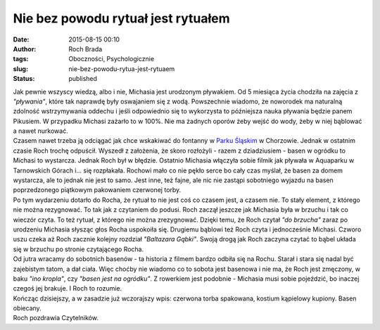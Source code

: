 Nie bez powodu rytuał jest rytuałem
###################################
:date: 2015-08-15 00:10
:author: Roch Brada
:tags: Oboczności, Psychologicznie
:slug: nie-bez-powodu-rytua-jest-rytuaem
:status: published

| Jak pewnie wszyscy wiedzą, albo i nie, Michasia jest urodzonym pływakiem. Od 5 miesiąca życia chodziła na zajęcia z *"pływania"*, które tak naprawdę były oswajaniem się z wodą. Powszechnie wiadomo, że noworodek ma naturalną zdolność wstrzymywania oddechu i jeśli odpowiednio się to wykorzysta to późniejsza nauka pływania będzie panem Pikusiem. W przypadku Michasi zażarło to w 100%. Nie ma żadnych oporów żeby wejść do wody, żeby w niej bąblować a nawet nurkować.
| Czasem nawet trzeba ją odciągać jak chce wskakiwać do fontanny w `Parku Śląskim <http://www.parkslaski.pl/>`__ w Chorzowie. Jednak w ostatnim czasie Roch trochę odpuścił. Wyszedł z założenia, że skoro rozłożyli - razem z dziadziusiem - basen w ogródku to Michasi to wystarcza. Jednak Roch był w błędzie. Ostatnio Michasia włączyła sobie filmik jak pływała w Aquaparku w Tarnowskich Górach i... się rozpłakała. Rochowi mało co nie pękło serce bo cały czas myślał, że basen za domem wystarcza, ale to jednak nie jest to samo. Jest inne, też fajne, ale nic nie zastąpi sobotniego wyjazdu na basen poprzedzonego piątkowym pakowaniem czerwonej torby.
| Po tym wydarzeniu dotarło do Rocha, że rytuał to nie jest coś co czasem jest, a czasem nie. To stały element, z którego nie można rezygnować. To tak jak z czytaniem do podusi. Roch zaczął jeszcze jak Michasia była w brzuchu i tak co wieczór czyta. To też rytuał, z którego nie można zrezygnować. Dzięki temu, że Roch czytał *"do brzucha"* zaraz po urodzeniu Michasia słysząc głos Rocha uspokoiła się. Drugiemu bąblowi też Roch czyta i jednocześnie Michasi. Czworo uszu czeka aż Roch zacznie kolejny rozdział *"Baltazara Gąbki"*. Swoją drogą jak Roch zaczyna czytać to bąbel układa się w brzuchu po stronie czytającego Rocha.
| Od jutra wracamy do sobotnich basenów - ta historia z filmem bardzo odbiła się na Rochu. Starał i stara się nadal być zajebistym tatom, a dał ciała. Więc choćby nie wiadomo co to sobota jest basenowa i nie ma, że Roch jest zmęczony, w baku *"ino kropla"*, czy *"basen jest na ogródku"*. Z rowerkiem jest podobnie - Michasia musi sobie pojeździć, bo inaczej czegoś jej brakuje. I Roch to rozumie.
| Kończąc dzisiejszy, a w zasadzie już wczorajszy wpis: czerwona torba spakowana, kostium kąpielowy kupiony. Basen obiecany.
| Roch pozdrawia Czytelników.
